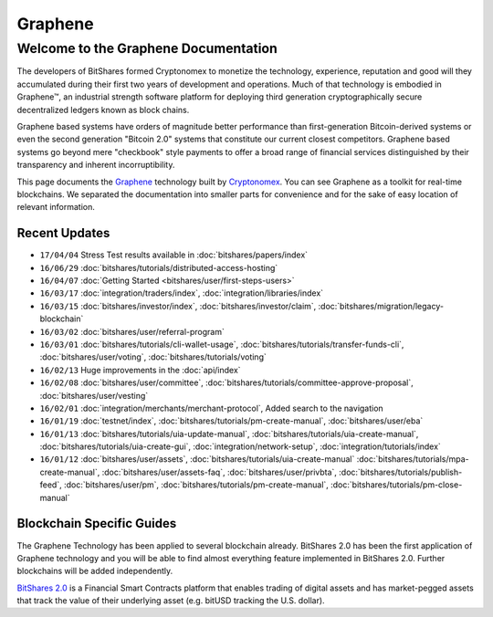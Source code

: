 
********************
Graphene 
********************

Welcome to the Graphene Documentation
========================================
The developers of BitShares formed Cryptonomex to monetize the technology, experience, reputation and good will they accumulated during their first two years of development and operations. Much of that technology is embodied in Graphene™, an industrial strength software platform for deploying third generation cryptographically secure decentralized ledgers known as block chains. 

Graphene based systems have orders of magnitude better performance than first-generation Bitcoin-derived systems or even the second generation "Bitcoin 2.0" systems that constitute our current closest competitors. Graphene based systems go beyond mere "checkbook" style payments to offer a broad range of financial services distinguished by their transparency and inherent incorruptibility.

This page documents the `Graphene`_ technology built by `Cryptonomex`_. You can see Graphene as a toolkit for real-time blockchains. We separated the documentation into smaller parts for convenience and for the sake of easy location of relevant information.

.. _Cryptonomex: http://cryptonomex.com
.. _Graphene: https://github.com/cryptonomex/graphene



Recent Updates
----------------
.. r!date +\%y/\%m/\%d

* ``17/04/04`` Stress Test results available in :doc:`bitshares/papers/index`
* ``16/06/29`` :doc:`bitshares/tutorials/distributed-access-hosting`
* ``16/04/07`` :doc:`Getting Started <bitshares/user/first-steps-users>`
* ``16/03/17`` :doc:`integration/traders/index`, :doc:`integration/libraries/index`
* ``16/03/15`` :doc:`bitshares/investor/index`, :doc:`bitshares/investor/claim`, :doc:`bitshares/migration/legacy-blockchain`
* ``16/03/02`` :doc:`bitshares/user/referral-program`
* ``16/03/01`` :doc:`bitshares/tutorials/cli-wallet-usage`, :doc:`bitshares/tutorials/transfer-funds-cli`, :doc:`bitshares/user/voting`, :doc:`bitshares/tutorials/voting`
* ``16/02/13`` Huge improvements in the :doc:`api/index`
* ``16/02/08`` :doc:`bitshares/user/committee`, :doc:`bitshares/tutorials/committee-approve-proposal`, :doc:`bitshares/user/vesting`
* ``16/02/01`` :doc:`integration/merchants/merchant-protocol`, Added search to the navigation
* ``16/01/19`` :doc:`testnet/index`, :doc:`bitshares/tutorials/pm-create-manual`, :doc:`bitshares/user/eba`
* ``16/01/13`` :doc:`bitshares/tutorials/uia-update-manual`, :doc:`bitshares/tutorials/uia-create-manual`, :doc:`bitshares/tutorials/uia-create-gui`, :doc:`integration/network-setup`, :doc:`integration/tutorials/index`
* ``16/01/12`` :doc:`bitshares/user/assets`, :doc:`bitshares/tutorials/uia-create-manual` :doc:`bitshares/tutorials/mpa-create-manual`, :doc:`bitshares/user/assets-faq`, :doc:`bitshares/user/privbta`, :doc:`bitshares/tutorials/publish-feed`, :doc:`bitshares/user/pm`, :doc:`bitshares/tutorials/pm-create-manual`, :doc:`bitshares/tutorials/pm-close-manual`

..
 * ``16/01/07`` :doc:`bitshares/user/uia`, :doc:`bitshares/tutorials/uia-create-gui`, :doc:`bitshares/tutorials/uia-create-manual`
 * ``16/01/06`` :doc:`bitshares/tutorials/witness-change-key`
 * ``15/12/21`` :doc:`bitshares/user/worker`, :doc:`bitshares/user/fba`, :doc:`bitshares/developers/funding`, :doc:`bitshares/developers/bsips`
 * ``15/12/18`` :doc:`bitshares/papers/index`: Release Candiate for the *BitShares: General Overview* whitepaper
 * ``15/12/04`` :doc:`bitshares/user/account-permissions`, :doc:`bitshares/user/transactions-proposed`
 * ``15/12/03`` :doc:`bitshares/tutorials/construct-transaction`, :doc:`bitshares/tutorials/propose-transaction`
 * ``15/12/03`` :doc:`bitshares/tutorials/index`, :doc:`bitshares/tutorials/confidential-transactions`, :doc:`bitshares/user/committee`, :doc:`bitshares/tutorials/worker-budget`, :doc:`bitshares/user/shareholder`, :doc:`bitshares/user/worker`, :doc:`integration/often-used-calls`, :doc:`integration/merchants/merchant-protocol`, :doc:`integration/merchants/login-protocol`
 * ``15/11/30`` :doc:`bitshares/user/dex-margin-mechanics`
 * ``15/11/26`` :doc:`bitshares/user/first-steps-users`, :doc:`bitshares/user/you-should-know`, :doc:`bitshares/user/assets`
 * ``15/11/23`` User Guide updates: :doc:`bitshares/user/transactions`, :doc:`bitshares/user/dex`, :doc:`bitshares/user/security`
 * ``15/11/13`` Refactoring, updates for: :doc:`integration/index`
 * ``15/11/10`` Added MUSE blockchain: :doc:`muse/index`
 * ``15/11/01`` Release of :html:`<a href="_downloads/bitshares-financial-platform.pdf" onclick="ga('set', 'nonInteraction', false);ga('send', 'event', { eventCategory: 'download', eventAction: 'click', eventLabel: 'BitShares 2.0: Financial Smart Contract Platform'});">BitShares 2.0: Financial Smart Contract Platform</a> whitepaper`

 
Blockchain Specific Guides
--------------------------------

The Graphene Technology has been applied to several blockchain already. BitShares 2.0 has been the first application of Graphene technology and you will be able to find almost everything feature implemented in BitShares 2.0. Further blockchains will be added independently.

`BitShares 2.0`_ is a Financial Smart Contracts platform that enables trading of digital assets and has market-pegged assets that track the value of their underlying asset (e.g. bitUSD tracking the U.S. dollar).

.. _BitShares 2.0: http://BitShares.org

